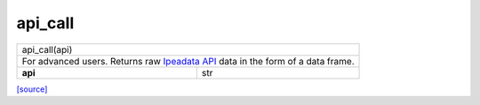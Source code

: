 api_call
======================================

+------------------------------------------------------------------------------------------------------------------+
|                                                   api_call(api)                                                  |
+------------------------------------------------------------------------------------------------------------------+
| For advanced users. Returns raw `Ipeadata API <http://ipeadata.gov.br/api/>`__ data in the form of a data frame. |
+---------------------------------------------------------+--------------------------------------------------------+
|                         **api**                         |                           str                          |
+---------------------------------------------------------+--------------------------------------------------------+

`[source] <https://github.com/luanborelli/ipeadatapy/blob/master/ipeadatapy/api_call.py>`__